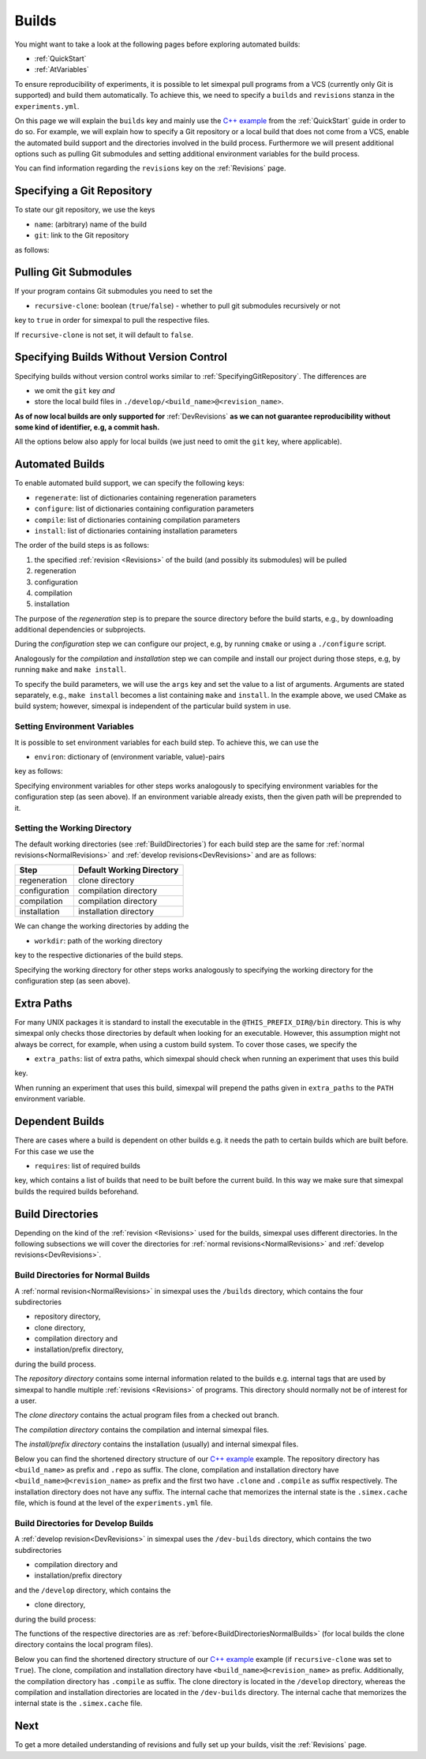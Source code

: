 .. _Builds:

Builds
======

You might want to take a look at the following pages before exploring automated builds:

- :ref:`QuickStart`
- :ref:`AtVariables`

To ensure reproducibility of experiments, it is possible to let simexpal pull programs from a VCS (currently
only Git is supported) and build them automatically. To achieve this, we need to specify a ``builds`` and
``revisions`` stanza in the ``experiments.yml``.

On this page we will explain the ``builds`` key and mainly use the
`C++ example <https://github.com/hu-macsy/simexpal/tree/master/examples/sorting_cpp>`_ from the
:ref:`QuickStart` guide in order to do so. For example, we will explain how to specify a Git repository or
a local build that does not come from a VCS, enable the automated build support and the directories involved
in the build process. Furthermore we will present additional options such as pulling Git submodules and setting
additional environment variables for the build process.

You can find information regarding the ``revisions`` key on the :ref:`Revisions` page.

.. _SpecifyingGitRepository:

Specifying a Git Repository
---------------------------

To state our git repository, we use the keys

- ``name``: (arbitrary) name of the build
- ``git``: link to the Git repository

as follows:

.. code-block:: YAML
   :linenos:
   :caption: How to specify a Git repository in the experiments.yml file.

    builds:
      - name: simexpal
        git: https://github.com/hu-macsy/simexpal

.. _PullingGitSubmodules:

Pulling Git Submodules
----------------------

If your program contains Git submodules you need to set the

- ``recursive-clone``: boolean (``true``/``false``) - whether to pull git submodules recursively or not

key to ``true`` in order for simexpal to pull the respective files.

.. code-block:: YAML
   :linenos:
   :caption: How to let simexpal pull Git submodules.

    builds:
      - name: networkit
        git: https://github.com/networkit/networkit
        recursive-clone: true

If ``recursive-clone`` is not set, it will default to ``false``.

Specifying Builds Without Version Control
-----------------------------------------

Specifying builds without version control works similar to :ref:`SpecifyingGitRepository`. The differences are

- we omit the ``git`` key *and*
- store the local build files in ``./develop/<build_name>@<revision_name>``.

**As of now local builds are only supported for** :ref:`DevRevisions` **as we can not guarantee reproducibility
without some kind of identifier, e.g, a commit hash.**

All the options below also apply for local builds (we just need to omit the ``git`` key, where applicable).

Automated Builds
----------------

To enable automated build support, we can specify the following keys:

- ``regenerate``: list of dictionaries containing regeneration parameters
- ``configure``: list of dictionaries containing configuration parameters
- ``compile``: list of dictionaries containing compilation parameters
- ``install``: list of dictionaries containing installation parameters


.. code-block:: YAML
   :linenos:
   :caption: How to specify configuration, compilation and installation parameters in the experiments.yml file.

   builds:
     - name: simexpal
       git: 'https://github.com/hu-macsy/simexpal'
       configure:
         - args:
             - 'cmake'
             - '-DCMAKE_INSTALL_PREFIX=@THIS_PREFIX_DIR@'
             - '@THIS_CLONE_DIR@/examples/sorting_cpp/'
       compile:
         - args:
             - 'make'
             - '-j@PARALLELISM@'
       install:
         - args:
             - 'make'
             - 'install'

The order of the build steps is as follows:

1. the specified :ref:`revision <Revisions>` of the build (and possibly its submodules) will be pulled
2. regeneration
3. configuration
4. compilation
5. installation

The purpose of the `regeneration` step is to prepare the source directory before the build starts, e.g., by
downloading additional dependencies or subprojects.

During the `configuration` step we can configure our project, e.g, by running ``cmake`` or using a
``./configure`` script.

Analogously for the `compilation` and `installation` step we can compile and install our project during
those steps, e.g, by running ``make`` and ``make install``.

To specify the build parameters, we will use the ``args`` key and set the value to a list of arguments. Arguments
are stated separately, e.g., ``make install`` becomes a list containing ``make`` and ``install``. In the example
above, we used CMake as build system; however, simexpal is independent of the particular build system in use.

Setting Environment Variables
^^^^^^^^^^^^^^^^^^^^^^^^^^^^^

It is possible to set environment variables for each build step. To achieve this, we can use the

- ``environ``: dictionary of (environment variable, value)-pairs

key as follows:

.. code-block:: YAML
   :linenos:
   :caption: How to specify environment variables for the configuration step in the experiments.yml file.

   builds:
     - name: simexpal
       git: 'https://github.com/hu-macsy/simexpal'
       configure:
         - args:
             - 'cmake'
             - '-DCMAKE_INSTALL_PREFIX=@THIS_PREFIX_DIR@'
             - '@THIS_CLONE_DIR@/examples/sorting_cpp/'
           environ:
               'CXX': '/path/to/g++'
               'CC': '/path/to/gcc'
       compile:
         ...
       install:
         ...

Specifying environment variables for other steps works analogously to specifying environment variables for the
configuration step (as seen above). If an environment variable already exists, then the given path will be
preprended to it.

Setting the Working Directory
^^^^^^^^^^^^^^^^^^^^^^^^^^^^^

The default working directories (see :ref:`BuildDirectories`) for each build step are the same for
:ref:`normal revisions<NormalRevisions>` and :ref:`develop revisions<DevRevisions>` and are as follows:

+---------------+-----------------------------+
| Step          |  Default Working Directory  |
+===============+=============================+
| regeneration  |  clone directory            |
+---------------+-----------------------------+
| configuration |  compilation directory      |
+---------------+-----------------------------+
| compilation   |  compilation directory      |
+---------------+-----------------------------+
| installation  |  installation directory     |
+---------------+-----------------------------+

We can change the working directories by adding the

- ``workdir``: path of the working directory

key to the respective dictionaries of the build steps.

.. code-block:: YAML
   :linenos:
   :caption: How to specify the working directory for the configuration step in the experiments.yml file.

   builds:
     - name: simexpal
       git: 'https://github.com/hu-macsy/simexpal'
       configure:
         - args:
             - 'cmake'
             - '-DCMAKE_INSTALL_PREFIX=@THIS_PREFIX_DIR@'
             - '@THIS_CLONE_DIR@/examples/sorting_cpp/'
           workdir: '/arbitrary/directory/path'
       compile:
         ...
       install:
         ...

Specifying the working directory for other steps works analogously to specifying the working directory for the
configuration step (as seen above).

Extra Paths
-----------

For many UNIX packages it is standard to install the executable in the ``@THIS_PREFIX_DIR@/bin`` directory.
This is why simexpal only checks those directories by default when looking for an executable. However, this
assumption might not always be correct, for example, when using a custom build system. To cover those cases,
we specify the

- ``extra_paths``: list of extra paths, which simexpal should check when running an experiment that uses this build

key.

.. code-block:: YAML
   :linenos:
   :caption: How to specify extra paths of builds in the experiments.yml file.

   builds:
     - name: build1
       ...
       extra_paths: ['/path/to/executable']

When running an experiment that uses this build, simexpal will prepend the paths given in ``extra_paths`` to
the ``PATH`` environment variable.

.. _DependentBuilds:

Dependent Builds
----------------

There are cases where a build is dependent on other builds e.g. it needs the path to certain builds which are built
before. For this case we use the

- ``requires``: list of required builds

key, which contains a list of builds that need to be built before the
current build. In this way we make sure that simexpal builds the required builds beforehand.

.. code-block:: YAML
   :linenos:
   :caption: How to specify dependent builds in the experiments.yml file.

   builds:
     - name: build1
       ...
       requires:
         - build2
         - build3
       ...
     - name: build2
       ...
     - name: build3
       ...

.. _BuildDirectories:

Build Directories
-----------------

Depending on the kind of the :ref:`revision <Revisions>` used for the builds, simexpal uses different directories. In
the following subsections we will cover the directories for :ref:`normal revisions<NormalRevisions>` and
:ref:`develop revisions<DevRevisions>`.

.. _BuildDirectoriesNormalBuilds:

Build Directories for Normal Builds
^^^^^^^^^^^^^^^^^^^^^^^^^^^^^^^^^^^
A :ref:`normal revision<NormalRevisions>` in simexpal uses the ``/builds`` directory, which contains the four
subdirectories

- repository directory,
- clone directory,
- compilation directory and
- installation/prefix directory,

during the build process.

The `repository directory` contains some internal information related to the builds e.g. internal tags that are
used by simexpal to handle multiple :ref:`revisions <Revisions>` of programs. This directory should normally
not be of interest for a user.

The `clone directory` contains the actual program files from a checked out branch.

The `compilation directory` contains the compilation and internal simexpal files.

The `install/prefix directory` contains the installation (usually) and internal simexpal files.

Below you can find the shortened directory structure of our
`C++ example <https://github.com/hu-macsy/simexpal/tree/master/examples/sorting_cpp>`_ example. The
repository directory has ``<build_name>`` as prefix and ``.repo`` as suffix. The clone, compilation and
installation directory have ``<build_name>@<revision_name>`` as prefix and the first two have ``.clone``
and ``.compile`` as suffix respectively. The installation directory does not have any suffix. The internal 
cache that memorizes the internal state is the ``.simex.cache`` file, which is found at the level of the 
``experiments.yml`` file. 

.. code-block:: bash
   :caption: Build directories for normal builds used by simexpal during the build process.

   /path/to/experiments.yml/directory
   ├── builds
   │   ├── simexpal.repo                        # repository directory
   │   │   ├── internal simexpal
   │   │   ├── ...
   │   │   └── files/directories
   │   ├── simexpal@main                        # installation/prefix directory
   │   │   ├── bin
   │   │   │   └── quicksort                    # our executable
   │   ├── simexpal@main.clone                  # clone directory
   │   │   ├── project
   │   │   ├── ...
   │   │   └── files/directories
   │   └── simexpal@main.compile                # compilation directory
   │       ├── configuration and compilation
   │       ├── ...
   │       ├── files/directories
   ├── .simex.cache                             # internal simexpal cache file
   ├── CMakeLists.txt
   ├── experiments.yml
   └── quicksort.cpp

Build Directories for Develop Builds
^^^^^^^^^^^^^^^^^^^^^^^^^^^^^^^^^^^^

A :ref:`develop revision<DevRevisions>` in simexpal uses the ``/dev-builds`` directory, which contains the two
subdirectories

- compilation directory and
- installation/prefix directory

and the ``/develop`` directory, which contains the

- clone directory,

during the build process:

The functions of the respective directories are as :ref:`before<BuildDirectoriesNormalBuilds>` (for local builds
the clone directory contains the local program files).

Below you can find the shortened directory structure of our
`C++ example <https://github.com/hu-macsy/simexpal/tree/master/examples/sorting_cpp>`_ example
(if ``recursive-clone`` was set to ``True``). The clone, compilation and installation directory have
``<build_name>@<revision_name>`` as prefix. Additionally, the compilation directory has ``.compile``
as suffix. The clone directory is located in the ``/develop`` directory, whereas the compilation and
installation directories are located in the ``/dev-builds`` directory. The internal cache that memorizes
the internal state is the ``.simex.cache`` file. 

.. code-block:: bash
   :caption: Build directories for dev-builds used by simexpal during the build process.

   /path/to/experiments.yml/directory
   ├── dev-builds
   │   ├── simexpal@main                        # installation/prefix directory
   │   │   ├── bin
   │   │   │   └── quicksort                    # our executable
   │   └── simexpal@main.compile                # compilation directory
   │       ├── configuration and compilation
   │       ├── ...
   │       ├── files/directories
   ├── develop
   │   └── simexpal@main                        # clone directory
   │       ├── project
   │       ├── ...
   │       ├── files/directories
   ├── .simex.cache                             # internal simexpal cache file
   ├── CMakeLists.txt
   ├── experiments.yml
   └── quicksort.cpp

Next
----

To get a more detailed understanding of revisions and fully set up your builds, visit the :ref:`Revisions` page.
